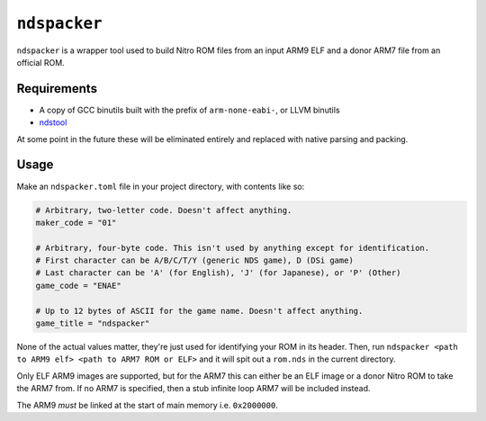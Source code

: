 ``ndspacker``
=============

``ndspacker`` is a wrapper tool used to build Nitro ROM files from an input ARM9 ELF and a donor
ARM7 file from an official ROM. 

Requirements
------------

- A copy of GCC binutils built with the prefix of ``arm-none-eabi-``, or LLVM binutils
- `ndstool <https://github.com/blocksds/ndstool>`_

At some point in the future these will be eliminated entirely and replaced with native parsing
and packing.

Usage
-----

Make an ``ndspacker.toml`` file in your project directory, with contents like so:

.. code-block:: toml

    # Arbitrary, two-letter code. Doesn't affect anything.
    maker_code = "01"

    # Arbitrary, four-byte code. This isn't used by anything except for identification.
    # First character can be A/B/C/T/Y (generic NDS game), D (DSi game)
    # Last character can be 'A' (for English), 'J' (for Japanese), or 'P' (Other)
    game_code = "ENAE"

    # Up to 12 bytes of ASCII for the game name. Doesn't affect anything.
    game_title = "ndspacker"

None of the actual values matter, they're just used for identifying your ROM in its header. Then,
run ``ndspacker <path to ARM9 elf> <path to ARM7 ROM or ELF>`` and it will spit out a ``rom.nds``
in the current directory.

Only ELF ARM9 images are supported, but for the ARM7 this can either be an ELF image or a donor
Nitro ROM to take the ARM7 from. If no ARM7 is specified, then a stub infinite loop ARM7 will be
included instead.

The ARM9 *must* be linked at the start of main memory i.e. ``0x2000000``. 
